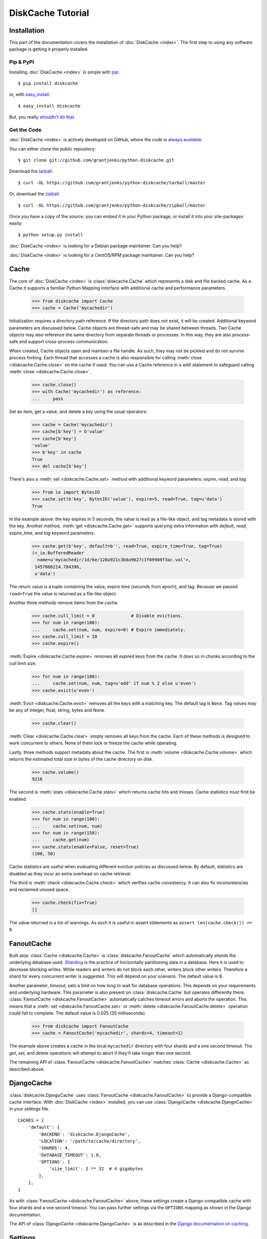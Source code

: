DiskCache Tutorial
==================

Installation
------------

This part of the documentation covers the installation of :doc:`DiskCache
<index>`.  The first step to using any software package is getting it properly
installed.

Pip & PyPI
..........

Installing :doc:`DiskCache <index>` is simple with `pip
<http://www.pip-installer.org/>`_::

    $ pip install diskcache

or, with `easy_install <http://pypi.python.org/pypi/setuptools>`_::

    $ easy_install diskcache

But, you really `shouldn't do that <http://www.pip-installer.org/en/latest/other-tools.html#pip-compared-to-easy-install>`_.

Get the Code
............

:doc:`DiskCache <index>` is actively developed on GitHub, where the code is
`always available <https://github.com/grantjenks/python-diskcache>`_.

You can either clone the public repository::

    $ git clone git://github.com/grantjenks/python-diskcache.git

Download the `tarball <https://github.com/grantjenks/python-diskcache/tarball/master>`_::

    $ curl -OL https://github.com/grantjenks/python-diskcache/tarball/master

Or, download the `zipball <https://github.com/grantjenks/python-diskcache/zipball/master>`_::

    $ curl -OL https://github.com/grantjenks/python-diskcache/zipball/master

Once you have a copy of the source, you can embed it in your Python package,
or install it into your site-packages easily::

    $ python setup.py install

:doc:`DiskCache <index>` is looking for a Debian package maintainer. Can you
help?

:doc:`DiskCache <index>` is looking for a CentOS/RPM package maintainer. Can
you help?

Cache
-----

The core of :doc:`DiskCache <index>` is :class:`diskcache.Cache` which
represents a disk and file backed cache. As a Cache it supports a familiar
Python Mapping interface with additional cache and performance parameters.

    >>> from diskcache import Cache
    >>> cache = Cache('mycachedir')

Initialization requires a directory path reference. If the directory path does
not exist, it will be created. Additional keyword parameters are discussed
below. Cache objects are thread-safe and may be shared between threads. Two
Cache objects may also reference the same directory from separate threads or
processes. In this way, they are also process-safe and support cross-process
communication.

When created, Cache objects open and maintain a file handle. As such, they may
not be pickled and do not survive process forking. Each thread that accesses a
cache is also responsible for calling :meth:`close <diskcache.Cache.close>` on
the cache if used. You can use a Cache reference in a `with` statement to
safeguard calling :meth:`close <diskcache.Cache.close>`.

    >>> cache.close()
    >>> with Cache('mycachedir') as reference:
    ...     pass

Set an item, get a value, and delete a key using the usual operators:

    >>> cache = Cache('mycachedir')
    >>> cache[b'key'] = b'value'
    >>> cache[b'key']
    'value'
    >>> b'key' in cache
    True
    >>> del cache[b'key']

There's also a :meth:`set <diskcache.Cache.set>` method with additional keyword
parameters: `expire`, `read`, and `tag`.

    >>> from io import BytesIO
    >>> cache.set(b'key', BytesIO('value'), expire=5, read=True, tag=u'data')
    True

In the example above: the key expires in 5 seconds, the value is read as a
file-like object, and tag metadata is stored with the key. Another method,
:meth:`get <diskcache.Cache.get>` supports querying extra information with
`default`, `read`, `expire_time`, and `tag` keyword parameters.

    >>> cache.get(b'key', default=b'', read=True, expire_time=True, tag=True)
    (<_io.BufferedReader
      name=u'mycachedir/1d/6e/128a921c3b8a9027c1f69989f3ac.val'>,
     1457066214.784396,
     u'data')

The return value is a tuple containing the value, expire time (seconds from
epoch), and tag. Because we passed ``read=True`` the value is returned as a
file-like object.

Another three methods remove items from the cache.

    >>> cache.cull_limit = 0              # Disable evictions.
    >>> for num in range(100):
    ...     cache.set(num, num, expire=0) # Expire immediately.
    >>> cache.cull_limit = 10
    >>> cache.expire()

:meth:`Expire <diskcache.Cache.expire>` removes all expired keys from the
cache. It does so in chunks according to the cull limit size.

    >>> for num in range(100):
    ...     cache.set(num, num, tag=u'odd' if num % 2 else u'even')
    >>> cache.evict(u'even')

:meth:`Evict <diskcache.Cache.evict>` removes all the keys with a matching
key. The default tag is ``None``. Tag values may be any of integer, float,
string, bytes and None.

    >>> cache.clear()

:meth:`Clear <diskcache.Cache.clear>` simply removes all keys from the
cache. Each of these methods is designed to work concurrent to others. None of
them lock or freeze the cache while operating.

Lastly, three methods support metadata about the cache. The first is
:meth:`volume <diskcache.Cache.volume>` which returns the estimated total size
in bytes of the cache directory on disk.

    >>> cache.volume()
    9216

The second is :meth:`stats <diskcache.Cache.stats>` which returns cache hits
and misses. Cache statistics must first be enabled.

    >>> cache.stats(enable=True)
    >>> for num in range(100):
    ...     cache.set(num, num)
    >>> for num in range(150):
    ...     cache.get(num)
    >>> cache.stats(enable=False, reset=True)
    (100, 50)

Cache statistics are useful when evaluating different eviction policies as
discussed below. By default, statistics are disabled as they incur an extra
overhead on cache retrieval.

The third is :meth:`check <diskcache.Cache.check>` which verifies cache
consistency. It can also fix inconsistencies and reclaimed unused space.

    >>> cache.check(fix=True)
    []

The value returned is a list of warnings. As such it is useful in assert
statements as ``assert len(cache.check()) == 0``.

FanoutCache
-----------

Built atop :class:`Cache <diskcache.Cache>` is :class:`diskcache.FanoutCache`
which automatically `shards` the underlying database used. `Sharding`_ is the
practice of horizontally partitioning data in a database. Here it is used to
decrease blocking writes. While readers and writers do not block each other,
writers block other writers. Therefore a shard for every concurrent writer is
suggested. This will depend on your scenario. The default value is 8.

Another parameter, `timeout`, sets a limit on how long to wait for database
operations. This depends on your requirements and underlying hardware. This
parameter is also present on :class:`diskcache.Cache` but operates differently
there. :class:`FanoutCache <diskcache.FanoutCache>` automatically catches
timeout errors and aborts the operation. This means that a :meth:`set
<diskcache.FanoutCache.set>` or :meth:`delete <diskcache.FanoutCache.delete>`
operation could fail to complete. The default value is 0.025 (25 milliseconds).

    >>> from diskcache import FanoutCache
    >>> cache = FanoutCache('mycachedir', shards=4, timeout=1)

The example above creates a cache in the local ``mycachedir`` directory with
four shards and a one second timeout. The `get`, `set`, and `delete` operations
will attempt to abort if they'll take longer than one second.

The remaining API of :class:`FanoutCache <diskcache.FanoutCache>` matches
:class:`Cache <diskcache.Cache>` as described above.

.. _`Sharding`: https://en.wikipedia.org/wiki/Shard_(database_architecture)

DjangoCache
-----------

:class:`diskcache.DjangoCache` uses :class:`FanoutCache
<diskcache.FanoutCache>` to provide a Django-compatible cache interface. With
:doc:`DiskCache <index>` installed, you can use :class:`DjangoCache
<diskcache.DjangoCache>` in your settings file.

::

    CACHES = {
        'default': {
            'BACKEND': 'diskcache.DjangoCache',
            'LOCATION': '/path/to/cache/directory',
            'SHARDS': 4,
            'DATABASE_TIMEOUT': 1.0,
            'OPTIONS': {
                'size_limit': 2 ** 32  # 4 gigabytes
            },
        },
    }

As with :class:`FanoutCache <diskcache.FanoutCache>` above, these settings
create a Django-compatible cache with four shards and a one second timeout. You
can pass further settings via the ``OPTIONS`` mapping as shown in the Django
documentation.

The API of :class:`DjangoCache <diskcache.DjangoCache>` is as described in the
`Django documentation on caching`_.

.. _`Django documentation on caching`: https://docs.djangoproject.com/en/1.9/topics/cache/#the-low-level-cache-api

Settings
--------

A variety of settings are available to improve performance. These values are
stored in the database for durability and to communicate between
processes. Each value is cached in an attribute with matching name. Attributes
are updated when set or deleted. Attributes are set during initialization when
passed as keyword arguments.

* `size_limit`, default one gigabyte. The maximum disk size of the cache.
* `cull_limit`, default ten. The maximum number of keys to cull when setting a
  new item. Set to zero to disable automatic culling. Some systems may disable
  automatic culling in exchange for a cron job that regularly calls
  :meth:`expire <diskcache.Cache.expire>` in a separate process.
* `large_value_threshold`, default one kilobyte. The minimum size of a value
  stored in a file on disk rather than in the cache database.
* `eviction_policy`, see section below.

    >>> cache = Cache('mycachedir', size_limit=int(4e9), cull_limit=2)
    >>> cache.size_limit
    4000000000
    >>> cache.cull_limit
    2
    >>> cache.large_value_threshold
    1024

An additional set of attributes correspond to SQLite pragmas. Changing these
values will also execute the appropriate ``PRAGMA`` statement. See the `SQLite
pragma documentation`_ for more details.

* `sqlite_synchronous`, default NORMAL.
* `sqlite_journal_mode`, default WAL.
* `sqlite_cache_size`, default 8,192 pages.
* `sqlite_mmap_size`, default 64 megabytes.

Each of these settings can passed to :class:`DjangoCache
<diskcache.DjangoCache>` via the ``OPTIONS`` key mapping. Always measure before
and after changing the default values. Default settings are programmatically
accessible at :data:`diskcache.DEFAULT_SETTINGS`.

.. _`SQLite pragma documentation`: https://www.sqlite.org/pragma.html

Eviction Policies
-----------------

:doc:`DiskCache <index>` supports three eviction policies each with different
tradeoffs for accessing and storing items.

* `Least Recently Stored` is the default. Every cache item records the time it
  was stored in the cache. This policy adds an index to that field. On access,
  no update is required. Keys are evicted starting with the oldest stored
  keys. As :doc:`DiskCache <index>` was intended for large caches (gigabytes)
  this policy usually works well enough in practice.
* `Least Recently Used` is the most commonly used policy. An index is added to
  the access time field stored in the cache database. On every access, the
  field is updated. This makes every access into a read and write which slows
  accesses.
* `Least Frequently Used` works well in some cases. An index is added to the
  access count field stored in the cache database. On every access, the field
  is incremented. Every access therefore requires writing the database which
  slows accesses.

All clients accessing the cache are expected to use the same eviction
policy. The policy can be set during initialization via keyword argument and
changed by attribute.

    >>> cache = Cache('mycachedir', eviction_policy=u'least-recently-used')
    >>> cache.eviction_policy
    u'least-recently-used'
    >>> cache.eviction_policy = u'least-frequently-used'
    >>> cache.eviction_policy = u'least-recently-stored'

The eviction policy can be changed at any time but previous indexes will not be
dropped.

Disk
----

:class:`diskcache.Disk` objects are responsible for serializing and
deserializing data stored in the cache. Serialization behavior differs between
keys and values. In particular, keys are always stored in the cache metadata
database while values are sometimes stored separately in files. To customize
serialization, you can pass in a :class:`Disk <diskcache.Disk>` object during
cache initialization. All clients accessing the cache are expected to use the
same serialization.

Four data types can be stored natively in the cache metadata database:
integers, floats, strings, and bytes. Other datatypes are converted to bytes
via the pickle protocol. Beware that integers and floats like ``1`` and ``1.0``
will compare equal as keys just as in Python. All other equality comparisons
will require identical types.
